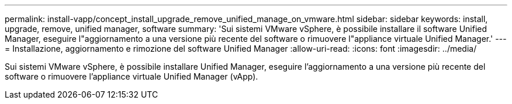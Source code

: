 ---
permalink: install-vapp/concept_install_upgrade_remove_unified_manage_on_vmware.html 
sidebar: sidebar 
keywords: install, upgrade, remove, unified manager, software 
summary: 'Sui sistemi VMware vSphere, è possibile installare il software Unified Manager, eseguire l"aggiornamento a una versione più recente del software o rimuovere l"appliance virtuale Unified Manager.' 
---
= Installazione, aggiornamento e rimozione del software Unified Manager
:allow-uri-read: 
:icons: font
:imagesdir: ../media/


[role="lead"]
Sui sistemi VMware vSphere, è possibile installare Unified Manager, eseguire l'aggiornamento a una versione più recente del software o rimuovere l'appliance virtuale Unified Manager (vApp).
